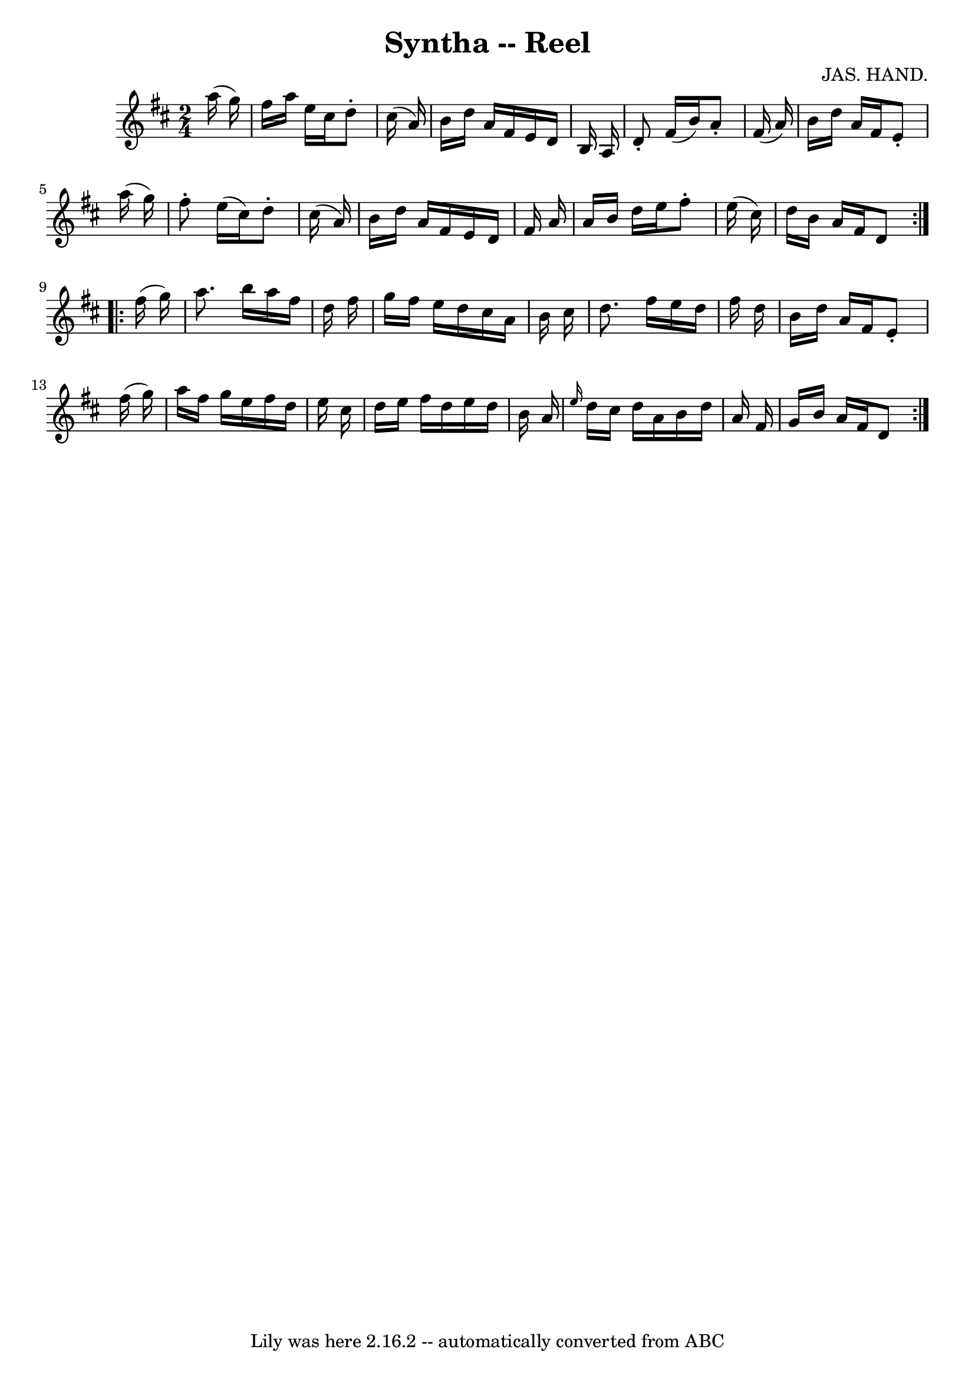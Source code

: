 \version "2.7.40"
\header {
	book = "Ryan's Mammoth Collection"
	composer = "JAS. HAND."
	crossRefNumber = "1"
	footnotes = "\\\\142"
	tagline = "Lily was here 2.16.2 -- automatically converted from ABC"
	title = "Syntha -- Reel"
}
voicedefault =  {
\set Score.defaultBarType = "empty"

\repeat volta 2 {
\time 2/4 \key d \major   a''16 (   g''16  -) \bar "|"     fis''16    a''16    
e''16    cis''16    d''8 -.   cis''16 (   a'16  -)   \bar "|"   b'16    d''16   
 a'16    fis'16    e'16    d'16    b16    a16    \bar "|"   d'8 -.   fis'16 (   
b'16  -)   a'8 -.   fis'16 (   a'16  -)   \bar "|"   b'16    d''16    a'16    
fis'16    e'8 -.   a''16 (   g''16  -)   \bar "|"     fis''8 -.   e''16 (   
cis''16  -)   d''8 -.   cis''16 (   a'16  -)   \bar "|"   b'16    d''16    a'16 
   fis'16    e'16    d'16    fis'16    a'16    \bar "|"   a'16    b'16    d''16 
   e''16    fis''8 -.   e''16 (   cis''16  -)   \bar "|"   d''16    b'16    
a'16    fis'16    d'8    } \repeat volta 2 {     fis''16 (   g''16  -) \bar "|" 
    a''8.    b''16    a''16    fis''16    d''16    fis''16    \bar "|"   g''16  
  fis''16    e''16    d''16    cis''16    a'16    b'16    cis''16    \bar "|"   
d''8.    fis''16    e''16    d''16    fis''16    d''16    \bar "|"   b'16    
d''16    a'16    fis'16    e'8 -.   fis''16 (   g''16  -)   \bar "|"     a''16  
  fis''16    g''16    e''16    fis''16    d''16    e''16    cis''16    \bar "|" 
  d''16    e''16    fis''16    d''16    e''16    d''16    b'16    a'16    
\bar "|" \grace {    e''16  }   d''16    cis''16    d''16    a'16    b'16    
d''16    a'16    fis'16    \bar "|"   g'16    b'16    a'16    fis'16    d'8  }  
 
}

\score{
    <<

	\context Staff="default"
	{
	    \voicedefault 
	}

    >>
	\layout {
	}
	\midi {}
}
